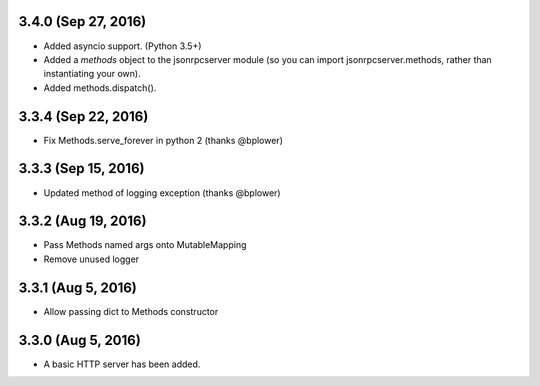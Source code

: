 3.4.0 (Sep 27, 2016)
~~~~~~~~~~~~~~~~~~~~

- Added asyncio support. (Python 3.5+)
- Added a *methods* object to the jsonrpcserver module (so you can import
  jsonrpcserver.methods, rather than instantiating your own).
- Added methods.dispatch().

3.3.4 (Sep 22, 2016)
~~~~~~~~~~~~~~~~~~~~

- Fix Methods.serve_forever in python 2 (thanks @bplower)

3.3.3 (Sep 15, 2016)
~~~~~~~~~~~~~~~~~~~~

- Updated method of logging exception (thanks @bplower)

3.3.2 (Aug 19, 2016)
~~~~~~~~~~~~~~~~~~~~

- Pass Methods named args onto MutableMapping
- Remove unused logger

3.3.1 (Aug 5, 2016)
~~~~~~~~~~~~~~~~~~~

- Allow passing dict to Methods constructor

3.3.0 (Aug 5, 2016)
~~~~~~~~~~~~~~~~~~~

- A basic HTTP server has been added.
